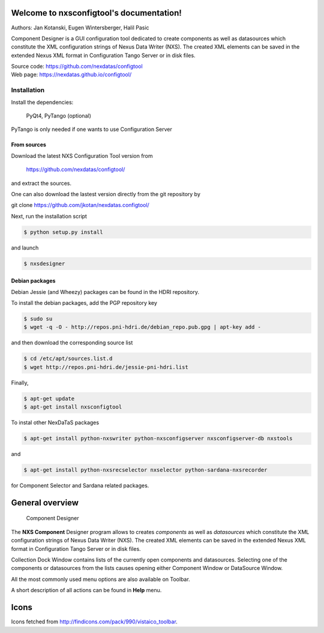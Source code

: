 Welcome to nxsconfigtool's documentation!
=========================================

Authors: Jan Kotanski, Eugen Wintersberger, Halil Pasic

Component Designer is a GUI configuration tool dedicated to create components 
as well as datasources which constitute the XML configuration strings of 
Nexus Data Writer (NXS). The created XML elements can be saved 
in the extended Nexus XML format in Configuration Tango Server or in disk files.

| Source code: https://github.com/nexdatas/configtool
| Web page: https://nexdatas.github.io/configtool/

------------
Installation
------------

Install the dependencies:

    PyQt4, PyTango (optional) 

PyTango is only needed if one wants to use Configuration Server

From sources
^^^^^^^^^^^^

Download the latest NXS Configuration Tool version from

    https://github.com/nexdatas/configtool/

and extract the sources.

One can also download the lastest version directly from the git repository by

git clone https://github.com/jkotan/nexdatas.configtool/

Next, run the installation script

.. code:: bash

	  $ python setup.py install

and launch

.. code:: bash

	  $ nxsdesigner

Debian packages
^^^^^^^^^^^^^^^

Debian Jessie (and Wheezy) packages can be found in the HDRI repository.

To install the debian packages, add the PGP repository key

.. code:: bash

	  $ sudo su
	  $ wget -q -O - http://repos.pni-hdri.de/debian_repo.pub.gpg | apt-key add -

and then download the corresponding source list

.. code:: bash

	  $ cd /etc/apt/sources.list.d
	  $ wget http://repos.pni-hdri.de/jessie-pni-hdri.list

Finally,

.. code:: bash

	  $ apt-get update
	  $ apt-get install nxsconfigtool 

To instal other NexDaTaS packages

.. code:: bash

	  $ apt-get install python-nxswriter python-nxsconfigserver nxsconfigserver-db nxstools

and

.. code:: bash

	  $ apt-get install python-nxsrecselector nxselector python-sardana-nxsrecorder

for Component Selector and Sardana related packages.


General overview
================

.. figure:: png/designer2.png
   :scale: 75 %
   :alt: component designer

   Component Designer

The **NXS Component** Designer program allows to creates *components* as well as 
*datasources* which constitute the XML configuration strings of 
Nexus Data Writer (NXS). The created XML elements can be saved 
in the extended Nexus XML format in Configuration Tango Server or in disk files.
 
Collection Dock Window contains lists of the currently open components 
and datasources. Selecting one of the components or datasources from 
the lists causes opening either Component Window or DataSource Window. 

All the most commonly used menu options are also available on Toolbar.

A short description of all actions can be found in **Help** menu.


Icons
=====

Icons fetched from http://findicons.com/pack/990/vistaico_toolbar.


